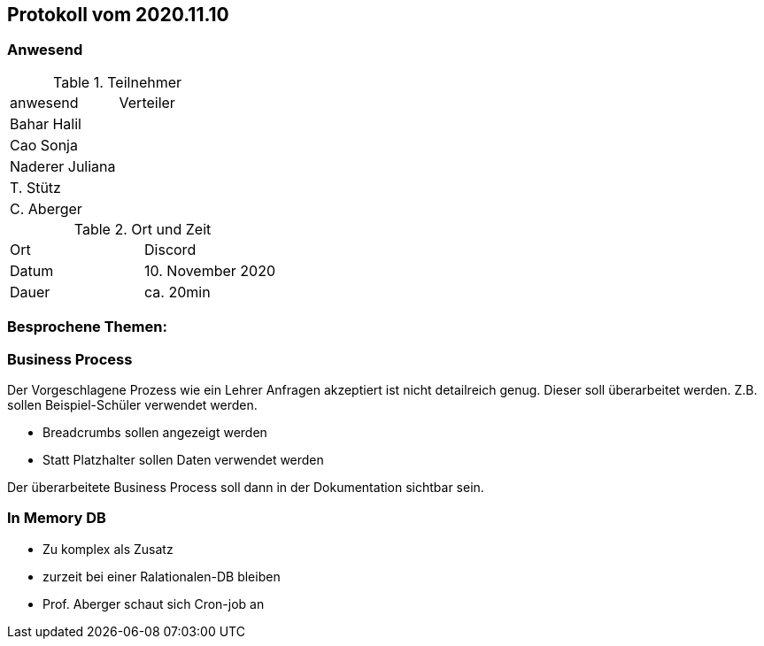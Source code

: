 == Protokoll vom 2020.11.10

=== Anwesend

.Teilnehmer
|===
| anwesend        | Verteiler
| Bahar Halil     |
| Cao Sonja       |
| Naderer Juliana |
| T. Stütz        |
| C. Aberger      |
|===

.Ort und Zeit
|===
| Ort   | Discord
| Datum | 10. November 2020
| Dauer | ca. 20min
|===

=== Besprochene Themen:

=== Business Process

Der Vorgeschlagene Prozess wie ein Lehrer Anfragen akzeptiert ist nicht detailreich genug. Dieser soll überarbeitet werden. Z.B. sollen Beispiel-Schüler verwendet werden.

* Breadcrumbs sollen angezeigt werden
* Statt Platzhalter sollen Daten verwendet werden

Der überarbeitete Business Process soll dann in der Dokumentation sichtbar sein.

=== In Memory DB

* Zu komplex als Zusatz
* zurzeit bei einer Ralationalen-DB bleiben
* Prof. Aberger schaut sich Cron-job an

